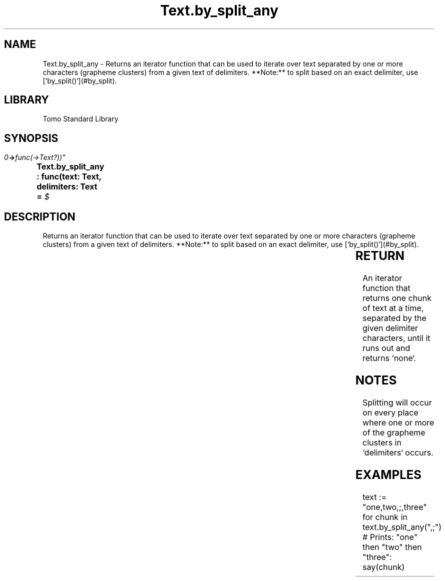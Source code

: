 '\" t
.\" Copyright (c) 2025 Bruce Hill
.\" All rights reserved.
.\"
.TH Text.by_split_any 3 2025-04-19T14:30:40.367193 "Tomo man-pages"
.SH NAME
Text.by_split_any \- Returns an iterator function that can be used to iterate over text separated by one or more characters (grapheme clusters) from a given text of delimiters. **Note:** to split based on an exact delimiter, use [`by_split()`](#by_split).

.SH LIBRARY
Tomo Standard Library
.SH SYNOPSIS
.nf
.BI "Text.by_split_any : func(text: Text, delimiters: Text = " $\\t\\r\\n" -> func(->Text?))"
.fi

.SH DESCRIPTION
Returns an iterator function that can be used to iterate over text separated by one or more characters (grapheme clusters) from a given text of delimiters. **Note:** to split based on an exact delimiter, use [`by_split()`](#by_split).


.TS
allbox;
lb lb lbx lb
l l l l.
Name	Type	Description	Default
text	Text	The text to be iterated over in delimited chunks. 	-
delimiters	Text	Grapheme clusters to use for splitting the text. 	" $\\t\\r\\n"
.TE
.SH RETURN
An iterator function that returns one chunk of text at a time, separated by the given delimiter characters, until it runs out and returns `none`.

.SH NOTES
Splitting will occur on every place where one or more of the grapheme clusters in `delimiters` occurs.

.SH EXAMPLES
.EX
text := "one,two,;,three"
for chunk in text.by_split_any(",;")
# Prints: "one" then "two" then "three":
say(chunk)
.EE
